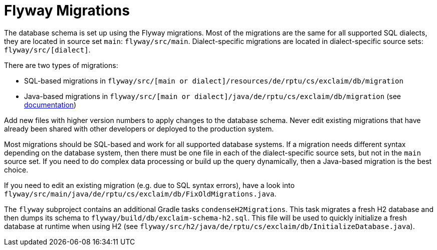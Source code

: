 = Flyway Migrations

The database schema is set up using the Flyway migrations.
Most of the migrations are the same for all supported SQL dialects, they are located in source set `main`: `flyway/src/main`.
Dialect-specific migrations are located in dialect-specific source sets: `flyway/src/[dialect]`.

There are two types of migrations:

* SQL-based migrations in `flyway/src/[main or dialect]/resources/de/rptu/cs/exclaim/db/migration`
* Java-based migrations in `flyway/src/[main or dialect]/java/de/rptu/cs/exclaim/db/migration` (see https://flywaydb.org/documentation/concepts/migrations.html#java-based-migrations[documentation])

Add new files with higher version numbers to apply changes to the database schema.
Never edit existing migrations that have already been shared with other developers or deployed to the production system.

Most migrations should be SQL-based and work for all supported database systems.
If a migration needs different syntax depending on the database system, then there must be one file in each of the dialect-specific source sets, but not in the `main` source set.
If you need to do complex data processing or build up the query dynamically, then a Java-based migration is the best choice.

If you need to edit an existing migration (e.g. due to SQL syntax errors), have a look into `flyway/src/main/java/de/rptu/cs/exclaim/db/FixOldMigrations.java`.

The `flyway` subproject contains an additional Gradle tasks `condenseH2Migrations`.
This task migrates a fresh H2 database and then dumps its schema to `flyway/build/db/exclaim-schema-h2.sql`.
This file will be used to quickly initialize a fresh database at runtime when using H2 (see `flyway/src/h2/java/de/rptu/cs/exclaim/db/InitializeDatabase.java`).
